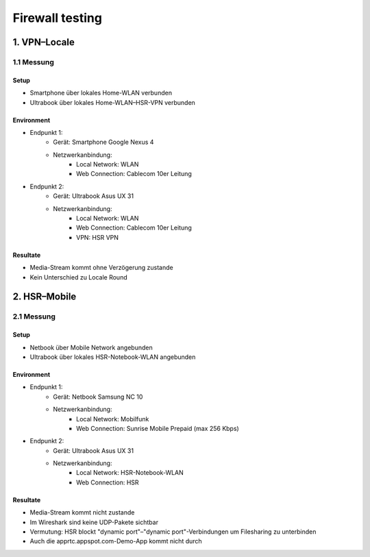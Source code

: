 ================
Firewall testing
================


1. VPN–Locale
===============

1.1 Messung
-----------

Setup
.....

- Smartphone über lokales Home-WLAN verbunden
- Ultrabook über lokales Home-WLAN–HSR-VPN verbunden


Environment
...........

- Endpunkt 1:
	- Gerät: Smartphone Google Nexus 4
	- Netzwerkanbindung: 
		- Local Network: WLAN
		- Web Connection: Cablecom 10er Leitung
		
- Endpunkt 2:
	- Gerät: Ultrabook Asus UX 31
	- Netzwerkanbindung:
		- Local Network: WLAN
		- Web Connection: Cablecom 10er Leitung
		- VPN: HSR VPN
	
Resultate
.........
- Media-Stream kommt ohne Verzögerung zustande
- Kein Unterschied zu Locale Round


2. HSR–Mobile
===============

2.1 Messung
-----------

Setup
.....

- Netbook über Mobile Network angebunden
- Ultrabook über lokales HSR-Notebook-WLAN angebunden


Environment
...........

- Endpunkt 1:
	- Gerät: Netbook Samsung NC 10
	- Netzwerkanbindung: 
		- Local Network: Mobilfunk
		- Web Connection: Sunrise Mobile Prepaid (max 256 Kbps)
		
- Endpunkt 2:
	- Gerät: Ultrabook Asus UX 31
	- Netzwerkanbindung:
		- Local Network: HSR-Notebook-WLAN
		- Web Connection: HSR
	
Resultate
.........
- Media-Stream kommt nicht zustande
- Im Wireshark sind keine UDP-Pakete sichtbar
- Vermutung: HSR blockt "dynamic port"–"dynamic port"-Verbindungen um Filesharing zu unterbinden
- Auch die apprtc.appspot.com-Demo-App kommt nicht durch




